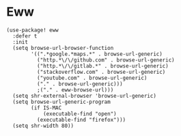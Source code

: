 * Eww

#+BEGIN_SRC elisp
(use-package! eww
  :defer t
  :init
  (setq browse-url-browser-function
        '((".*google.*maps.*" . browse-url-generic)
          ("http.*\/\/github.com" . browse-url-generic)
          ("http.*\/\/gitlab.*" . browse-url-generic)
          ("stackoverflow.com" . browse-url-generic)
          ("youtube.com" . browse-url-generic)
          ("." . browse-url-generic)))
          ;("." . eww-browse-url)))
  (setq shr-external-browser 'browse-url-generic)
  (setq browse-url-generic-program
        (if IS-MAC
            (executable-find "open")
          (executable-find "firefox")))
  (setq shr-width 80))
#+END_SRC
